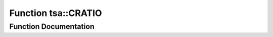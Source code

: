 .. _exhale_function_namespacetsa_1a6cc8080dbe0190fbe32dd4e695768366:

Function tsa::CRATIO
====================

.. did not find file this was defined in


Function Documentation
----------------------


.. doxygenfunction:: tsa::CRATIO(std::complex<double>, std::complex<double>)
